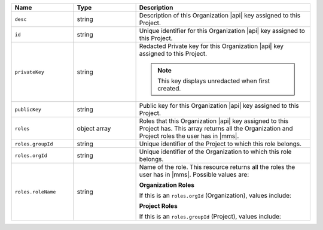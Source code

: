 .. list-table::
   :header-rows: 1
   :widths: 25 25 70

   * - Name
     - Type
     - Description

   * - ``desc``
     - string
     - Description of this Organization |api| key assigned to this
       Project.

   * - ``id``
     - string
     - Unique identifier for this Organization |api| key assigned to
       this Project.

   * - ``privateKey``
     - string
     - Redacted Private key for this Organization |api| key assigned to
       this Project.

       .. note:: This key displays unredacted when first created.

   * - ``publicKey``
     - string
     - Public key for this Organization |api| key assigned to this Project.

   * - ``roles``
     - object array
     - Roles that this Organization |api| key assigned to this Project
       has. This array returns all the Organization and Project roles
       the user has in |mms|.

   * - ``roles.groupId``
     - string
     - Unique identifier of the Project to which this role belongs.

   * - ``roles.orgId``
     - string
     - Unique identifier of the Organization to which this role
       belongs.

   * - ``roles.roleName``
     - string
     - Name of the role. This resource returns all the roles the user
       has in |mms|. Possible values are:

       **Organization Roles**

       If this is an ``roles.orgId`` (Organization), values include:

       .. include:: /includes/api/lists/org-roles.rst

       **Project Roles**

       If this is an ``roles.groupId`` (Project), values include:

       .. include:: /includes/api/lists/project-roles.rst
